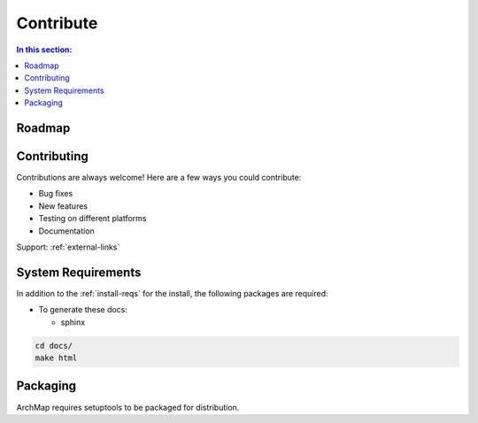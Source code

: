 Contribute
==========

.. contents:: In this section:
   :depth: 1
   :local:


Roadmap
--------



Contributing
-------------

Contributions are always welcome! Here are a few ways you could contribute:

- Bug fixes
- New features
- Testing on different platforms
- Documentation

Support: :ref:`external-links`


System Requirements
-------------------

In addition to the :ref:`install-reqs` for the install, the following packages are required:

- To generate these docs:

  - sphinx

.. code-block:: bash

   cd docs/
   make html


Packaging
---------

ArchMap requires setuptools to be packaged for distribution.
